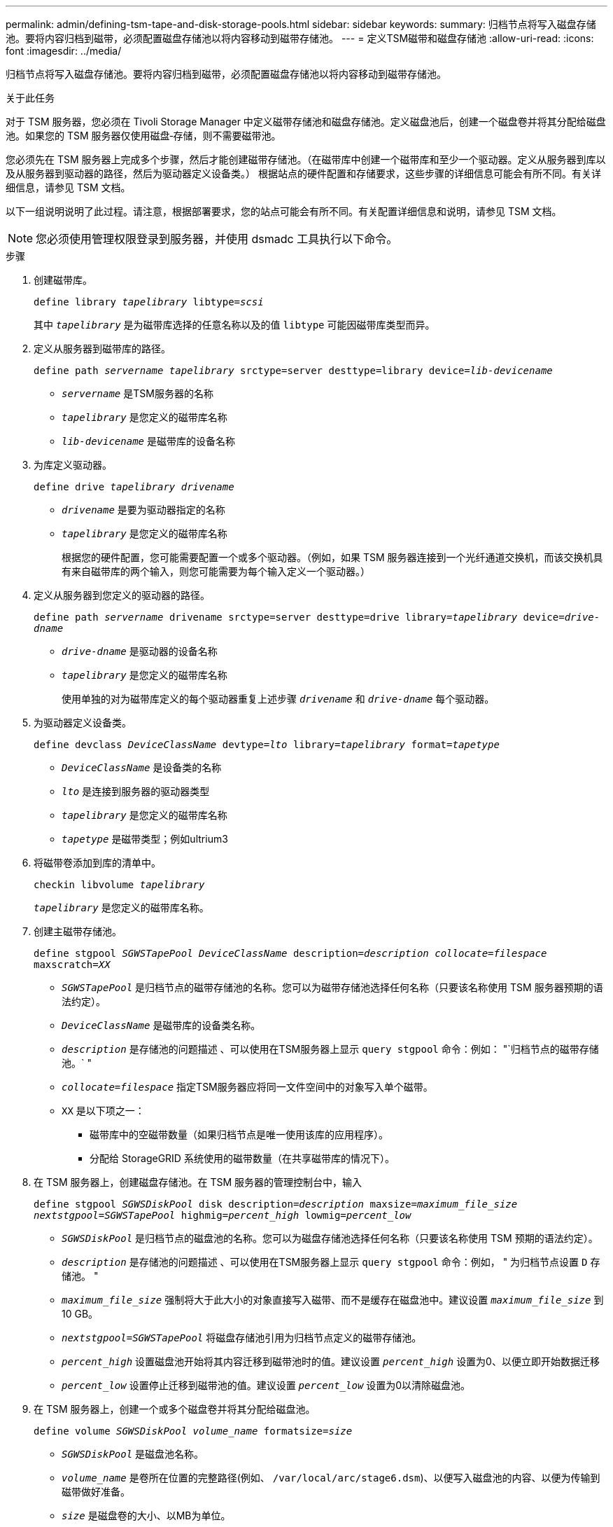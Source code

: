 ---
permalink: admin/defining-tsm-tape-and-disk-storage-pools.html 
sidebar: sidebar 
keywords:  
summary: 归档节点将写入磁盘存储池。要将内容归档到磁带，必须配置磁盘存储池以将内容移动到磁带存储池。 
---
= 定义TSM磁带和磁盘存储池
:allow-uri-read: 
:icons: font
:imagesdir: ../media/


[role="lead"]
归档节点将写入磁盘存储池。要将内容归档到磁带，必须配置磁盘存储池以将内容移动到磁带存储池。

.关于此任务
对于 TSM 服务器，您必须在 Tivoli Storage Manager 中定义磁带存储池和磁盘存储池。定义磁盘池后，创建一个磁盘卷并将其分配给磁盘池。如果您的 TSM 服务器仅使用磁盘‐存储，则不需要磁带池。

您必须先在 TSM 服务器上完成多个步骤，然后才能创建磁带存储池。（在磁带库中创建一个磁带库和至少一个驱动器。定义从服务器到库以及从服务器到驱动器的路径，然后为驱动器定义设备类。） 根据站点的硬件配置和存储要求，这些步骤的详细信息可能会有所不同。有关详细信息，请参见 TSM 文档。

以下一组说明说明了此过程。请注意，根据部署要求，您的站点可能会有所不同。有关配置详细信息和说明，请参见 TSM 文档。


NOTE: 您必须使用管理权限登录到服务器，并使用 dsmadc 工具执行以下命令。

.步骤
. 创建磁带库。
+
`define library _tapelibrary_ libtype=_scsi_`

+
其中 `_tapelibrary_` 是为磁带库选择的任意名称以及的值 `libtype` 可能因磁带库类型而异。

. 定义从服务器到磁带库的路径。
+
`define path _servername tapelibrary_ srctype=server desttype=library device=_lib-devicename_`

+
** `_servername_` 是TSM服务器的名称
** `_tapelibrary_` 是您定义的磁带库名称
** `_lib-devicename_` 是磁带库的设备名称


. 为库定义驱动器。
+
`define drive _tapelibrary_ _drivename_`

+
** `_drivename_` 是要为驱动器指定的名称
** `_tapelibrary_` 是您定义的磁带库名称
+
根据您的硬件配置，您可能需要配置一个或多个驱动器。（例如，如果 TSM 服务器连接到一个光纤通道交换机，而该交换机具有来自磁带库的两个输入，则您可能需要为每个输入定义一个驱动器。）



. 定义从服务器到您定义的驱动器的路径。
+
`define path _servername_ drivename srctype=server desttype=drive library=_tapelibrary_ device=_drive-dname_`

+
** `_drive-dname_` 是驱动器的设备名称
** `_tapelibrary_` 是您定义的磁带库名称
+
使用单独的对为磁带库定义的每个驱动器重复上述步骤 `_drivename_` 和 `_drive-dname_` 每个驱动器。



. 为驱动器定义设备类。
+
`define devclass _DeviceClassName_ devtype=_lto_ library=_tapelibrary_ format=_tapetype_`

+
** `_DeviceClassName_` 是设备类的名称
** `_lto_` 是连接到服务器的驱动器类型
** `_tapelibrary_` 是您定义的磁带库名称
** `_tapetype_` 是磁带类型；例如ultrium3


. 将磁带卷添加到库的清单中。
+
`checkin libvolume _tapelibrary_`

+
`_tapelibrary_` 是您定义的磁带库名称。

. 创建主磁带存储池。
+
`define stgpool _SGWSTapePool_ _DeviceClassName_ description=_description_ _collocate=filespace_ maxscratch=_XX_`

+
** `_SGWSTapePool_` 是归档节点的磁带存储池的名称。您可以为磁带存储池选择任何名称（只要该名称使用 TSM 服务器预期的语法约定）。
** `_DeviceClassName_` 是磁带库的设备类名称。
** `_description_` 是存储池的问题描述 、可以使用在TSM服务器上显示 `query stgpool` 命令：例如： "`归档节点的磁带存储池。` "
** `_collocate=filespace_` 指定TSM服务器应将同一文件空间中的对象写入单个磁带。
** `XX` 是以下项之一：
+
*** 磁带库中的空磁带数量（如果归档节点是唯一使用该库的应用程序）。
*** 分配给 StorageGRID 系统使用的磁带数量（在共享磁带库的情况下）。




. 在 TSM 服务器上，创建磁盘存储池。在 TSM 服务器的管理控制台中，输入
+
`define stgpool _SGWSDiskPool_ disk description=_description_ maxsize=_maximum_file_size nextstgpool=SGWSTapePool_ highmig=_percent_high_ lowmig=_percent_low_`

+
** `_SGWSDiskPool_` 是归档节点的磁盘池的名称。您可以为磁盘存储池选择任何名称（只要该名称使用 TSM 预期的语法约定）。
** `_description_` 是存储池的问题描述 、可以使用在TSM服务器上显示 `query stgpool` 命令：例如， " 为归档节点设置 `D` 存储池。 "
**  `_maximum_file_size_` 强制将大于此大小的对象直接写入磁带、而不是缓存在磁盘池中。建议设置 `_maximum_file_size_` 到10 GB。
** `_nextstgpool=SGWSTapePool_` 将磁盘存储池引用为归档节点定义的磁带存储池。
**  `_percent_high_` 设置磁盘池开始将其内容迁移到磁带池时的值。建议设置 `_percent_high_` 设置为0、以便立即开始数据迁移
**  `_percent_low_` 设置停止迁移到磁带池的值。建议设置 `_percent_low_` 设置为0以清除磁盘池。


. 在 TSM 服务器上，创建一个或多个磁盘卷并将其分配给磁盘池。
+
`define volume _SGWSDiskPool_ _volume_name_ formatsize=_size_`

+
** `_SGWSDiskPool_` 是磁盘池名称。
** `_volume_name_` 是卷所在位置的完整路径(例如、 `/var/local/arc/stage6.dsm`)、以便写入磁盘池的内容、以便为传输到磁带做好准备。
** `_size_` 是磁盘卷的大小、以MB为单位。
+
例如，要创建一个磁盘卷，使磁盘池的内容填满一个磁带，请在磁带卷的容量为 200 GB 时将大小值设置为 200 ， 000 。

+
但是，可能需要创建多个较小大小的磁盘卷，因为 TSM 服务器可以向磁盘池中的每个卷写入数据。例如，如果磁带大小为 250 GB ，请创建 25 个磁盘卷，每个卷的大小为 10 GB （ 10000 ）。

+
TSM 服务器会在目录中为磁盘卷预先分配空间。此操作可能需要一段时间才能完成（对于 200 GB 磁盘卷，需要三个多小时）。




